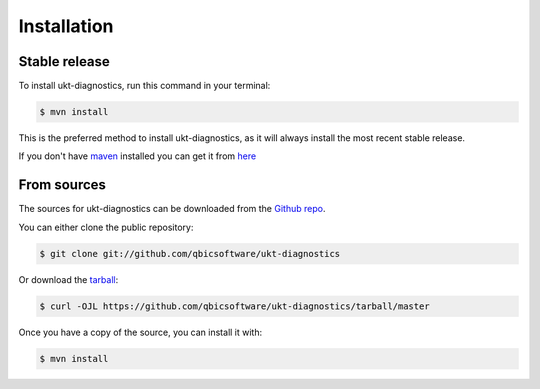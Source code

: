 .. highlight:: shell

============
Installation
============


Stable release
--------------

To install ukt-diagnostics, run this command in your terminal:

.. code-block:: console

    $ mvn install

This is the preferred method to install ukt-diagnostics, as it will always install the most recent stable release.

If you don't have `maven`_ installed you can get it from `here`_

.. _maven: https://maven.apache.org/
.. _here: https://maven.apache.org/

From sources
------------

The sources for ukt-diagnostics can be downloaded from the `Github repo`_.

You can either clone the public repository:

.. code-block:: console

    $ git clone git://github.com/qbicsoftware/ukt-diagnostics

Or download the `tarball`_:

.. code-block:: console

    $ curl -OJL https://github.com/qbicsoftware/ukt-diagnostics/tarball/master

Once you have a copy of the source, you can install it with:

.. code-block:: console

    $ mvn install


.. _Github repo: https://github.com/qbicsoftware/ukt-diagnostics
.. _tarball: https://github.com/qbicsoftware/ukt-diagnostics/tarball/master
